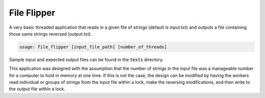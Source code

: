 ============
File Flipper
============

A very basic threaded application that reads in a given file of strings (default is input.txt) and outputs a file
containing those same strings reversed (output.txt).

.. code-block:: bash

   usage: file_flipper [input_file_path] [number_of_threads]

Sample input and expected output files can be found in the :code:`tests` directory.

This application was designed with the assumption that the number of strings in the input file was a manageable number
for a computer to hold in memory at one time. If this is not the case, the design can be modified by having the workers
read individual or groups of strings from the input file within a lock, make the reversing modifications, and then
write to the output file within a lock.

